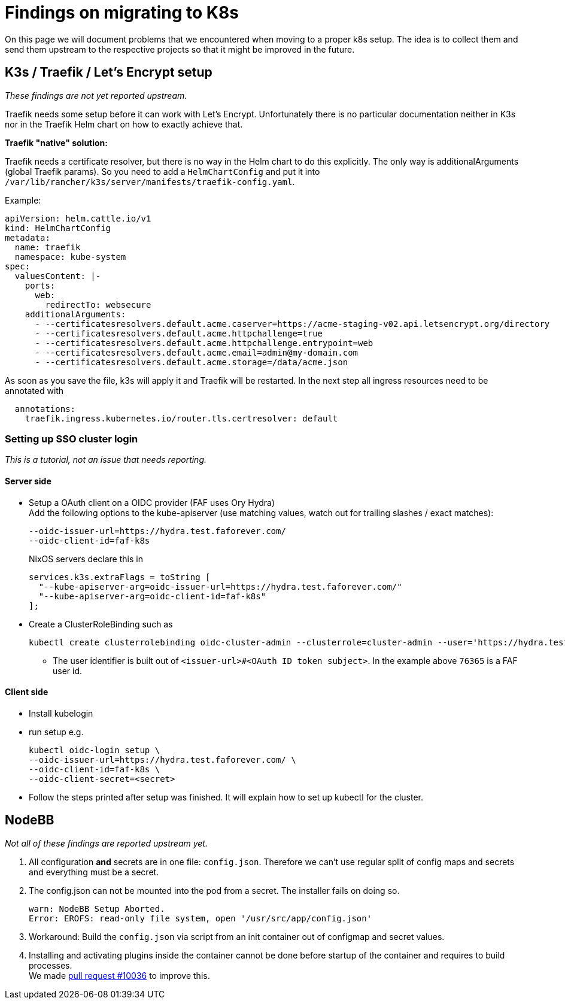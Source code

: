 = Findings on migrating to K8s

On this page we will document problems that we encountered when moving to a proper k8s setup.
The idea is to collect them and send them upstream to the respective projects so that it might be improved in the future.

== K3s / Traefik / Let's Encrypt setup

_These findings are not yet reported upstream._

Traefik needs some setup before it can work with Let's Encrypt. Unfortunately there is no particular documentation neither in K3s nor in the Traefik Helm chart on how to exactly achieve that.

**Traefik "native" solution:**

Traefik needs a certificate resolver, but there is no way in the Helm chart to do this explicitly. The only way is additionalArguments (global Traefik params).
So you need to add a `HelmChartConfig` and put it into `/var/lib/rancher/k3s/server/manifests/traefik-config.yaml`.

Example:
[source,yaml]
----
apiVersion: helm.cattle.io/v1
kind: HelmChartConfig
metadata:
  name: traefik
  namespace: kube-system
spec:
  valuesContent: |-
    ports:
      web:
        redirectTo: websecure
    additionalArguments:
      - --certificatesresolvers.default.acme.caserver=https://acme-staging-v02.api.letsencrypt.org/directory
      - --certificatesresolvers.default.acme.httpchallenge=true
      - --certificatesresolvers.default.acme.httpchallenge.entrypoint=web
      - --certificatesresolvers.default.acme.email=admin@my-domain.com
      - --certificatesresolvers.default.acme.storage=/data/acme.json
----

As soon as you save the file, k3s will apply it and Traefik will be restarted. In the next step all ingress resources need to be annotated with
[source,yaml]
----
  annotations:
    traefik.ingress.kubernetes.io/router.tls.certresolver: default
----

=== Setting up SSO cluster login

_This is a tutorial, not an issue that needs reporting._

==== Server side

* Setup a OAuth client on a OIDC provider (FAF uses Ory Hydra) +
Add the following options to the kube-apiserver (use matching values, watch out for trailing slashes / exact matches):
+
        --oidc-issuer-url=https://hydra.test.faforever.com/
        --oidc-client-id=faf-k8s
+
NixOS servers declare this in
+
      services.k3s.extraFlags = toString [
        "--kube-apiserver-arg=oidc-issuer-url=https://hydra.test.faforever.com/"
        "--kube-apiserver-arg=oidc-client-id=faf-k8s"
      ];

* Create a ClusterRoleBinding such as
+
  kubectl create clusterrolebinding oidc-cluster-admin --clusterrole=cluster-admin --user='https://hydra.test.faforever.com/#76365'

** The user identifier is built out of `<issuer-url>#<OAuth ID token subject>`. In the example above `76365` is a FAF user id.

==== Client side
* Install kubelogin
* run setup e.g.
+
  kubectl oidc-login setup \
  --oidc-issuer-url=https://hydra.test.faforever.com/ \
  --oidc-client-id=faf-k8s \
  --oidc-client-secret=<secret>

* Follow the steps printed after setup was finished. It will explain how to set up kubectl for the cluster.

== NodeBB

_Not all of these findings are reported upstream yet._

1. All configuration **and** secrets are in one file: `config.json`. Therefore we can't use regular split of config maps and secrets and everything must be a secret.
1. The config.json can not be mounted into the pod from a secret. The installer fails on doing so.
+
[source]
----
warn: NodeBB Setup Aborted.
Error: EROFS: read-only file system, open '/usr/src/app/config.json'
----
1. Workaround: Build the `config.json` via script from an init container out of configmap and secret values.
1. Installing and activating plugins inside the container cannot be done before startup of the container and requires to build processes. +
We made https://github.com/NodeBB/NodeBB/pull/10036[pull request #10036] to improve this.
